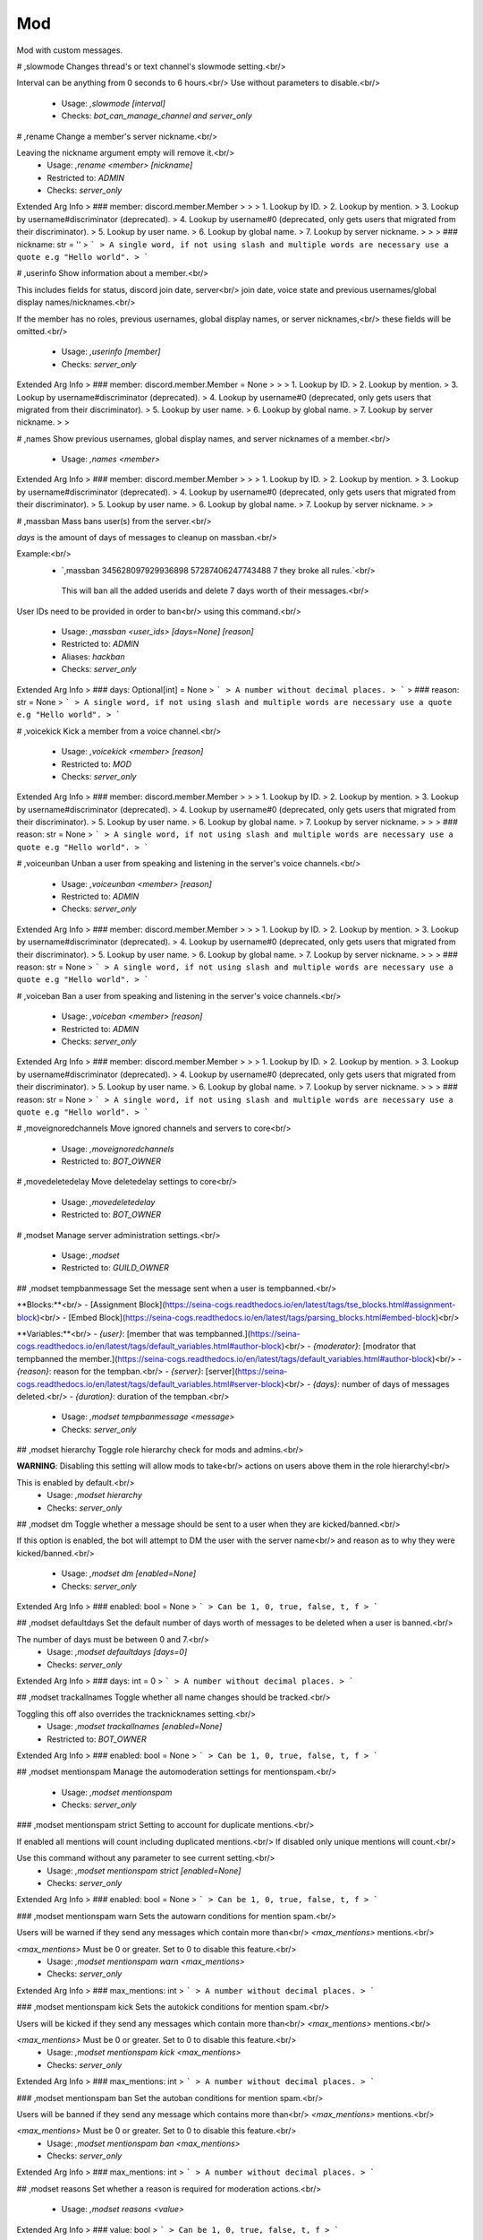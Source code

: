Mod
===

Mod with custom messages.

# ,slowmode
Changes thread's or text channel's slowmode setting.<br/>

Interval can be anything from 0 seconds to 6 hours.<br/>
Use without parameters to disable.<br/>
 - Usage: `,slowmode [interval]`
 - Checks: `bot_can_manage_channel and server_only`


# ,rename
Change a member's server nickname.<br/>

Leaving the nickname argument empty will remove it.<br/>
 - Usage: `,rename <member> [nickname]`
 - Restricted to: `ADMIN`
 - Checks: `server_only`
Extended Arg Info
> ### member: discord.member.Member
> 
> 
>     1. Lookup by ID.
>     2. Lookup by mention.
>     3. Lookup by username#discriminator (deprecated).
>     4. Lookup by username#0 (deprecated, only gets users that migrated from their discriminator).
>     5. Lookup by user name.
>     6. Lookup by global name.
>     7. Lookup by server nickname.
> 
>     
> ### nickname: str = ''
> ```
> A single word, if not using slash and multiple words are necessary use a quote e.g "Hello world".
> ```


# ,userinfo
Show information about a member.<br/>

This includes fields for status, discord join date, server<br/>
join date, voice state and previous usernames/global display names/nicknames.<br/>

If the member has no roles, previous usernames, global display names, or server nicknames,<br/>
these fields will be omitted.<br/>
 - Usage: `,userinfo [member]`
 - Checks: `server_only`
Extended Arg Info
> ### member: discord.member.Member = None
> 
> 
>     1. Lookup by ID.
>     2. Lookup by mention.
>     3. Lookup by username#discriminator (deprecated).
>     4. Lookup by username#0 (deprecated, only gets users that migrated from their discriminator).
>     5. Lookup by user name.
>     6. Lookup by global name.
>     7. Lookup by server nickname.
> 
>     


# ,names
Show previous usernames, global display names, and server nicknames of a member.<br/>
 - Usage: `,names <member>`
Extended Arg Info
> ### member: discord.member.Member
> 
> 
>     1. Lookup by ID.
>     2. Lookup by mention.
>     3. Lookup by username#discriminator (deprecated).
>     4. Lookup by username#0 (deprecated, only gets users that migrated from their discriminator).
>     5. Lookup by user name.
>     6. Lookup by global name.
>     7. Lookup by server nickname.
> 
>     


# ,massban
Mass bans user(s) from the server.<br/>

`days` is the amount of days of messages to cleanup on massban.<br/>

Example:<br/>
   - `,massban 345628097929936898 57287406247743488 7 they broke all rules.`<br/>
    This will ban all the added userids and delete 7 days worth of their messages.<br/>

User IDs need to be provided in order to ban<br/>
using this command.<br/>
 - Usage: `,massban <user_ids> [days=None] [reason]`
 - Restricted to: `ADMIN`
 - Aliases: `hackban`
 - Checks: `server_only`
Extended Arg Info
> ### days: Optional[int] = None
> ```
> A number without decimal places.
> ```
> ### reason: str = None
> ```
> A single word, if not using slash and multiple words are necessary use a quote e.g "Hello world".
> ```


# ,voicekick
Kick a member from a voice channel.<br/>
 - Usage: `,voicekick <member> [reason]`
 - Restricted to: `MOD`
 - Checks: `server_only`
Extended Arg Info
> ### member: discord.member.Member
> 
> 
>     1. Lookup by ID.
>     2. Lookup by mention.
>     3. Lookup by username#discriminator (deprecated).
>     4. Lookup by username#0 (deprecated, only gets users that migrated from their discriminator).
>     5. Lookup by user name.
>     6. Lookup by global name.
>     7. Lookup by server nickname.
> 
>     
> ### reason: str = None
> ```
> A single word, if not using slash and multiple words are necessary use a quote e.g "Hello world".
> ```


# ,voiceunban
Unban a user from speaking and listening in the server's voice channels.<br/>
 - Usage: `,voiceunban <member> [reason]`
 - Restricted to: `ADMIN`
 - Checks: `server_only`
Extended Arg Info
> ### member: discord.member.Member
> 
> 
>     1. Lookup by ID.
>     2. Lookup by mention.
>     3. Lookup by username#discriminator (deprecated).
>     4. Lookup by username#0 (deprecated, only gets users that migrated from their discriminator).
>     5. Lookup by user name.
>     6. Lookup by global name.
>     7. Lookup by server nickname.
> 
>     
> ### reason: str = None
> ```
> A single word, if not using slash and multiple words are necessary use a quote e.g "Hello world".
> ```


# ,voiceban
Ban a user from speaking and listening in the server's voice channels.<br/>
 - Usage: `,voiceban <member> [reason]`
 - Restricted to: `ADMIN`
 - Checks: `server_only`
Extended Arg Info
> ### member: discord.member.Member
> 
> 
>     1. Lookup by ID.
>     2. Lookup by mention.
>     3. Lookup by username#discriminator (deprecated).
>     4. Lookup by username#0 (deprecated, only gets users that migrated from their discriminator).
>     5. Lookup by user name.
>     6. Lookup by global name.
>     7. Lookup by server nickname.
> 
>     
> ### reason: str = None
> ```
> A single word, if not using slash and multiple words are necessary use a quote e.g "Hello world".
> ```


# ,moveignoredchannels
Move ignored channels and servers to core<br/>
 - Usage: `,moveignoredchannels`
 - Restricted to: `BOT_OWNER`


# ,movedeletedelay
Move deletedelay settings to core<br/>
 - Usage: `,movedeletedelay`
 - Restricted to: `BOT_OWNER`


# ,modset
Manage server administration settings.<br/>
 - Usage: `,modset`
 - Restricted to: `GUILD_OWNER`


## ,modset tempbanmessage
Set the message sent when a user is tempbanned.<br/>

**Blocks:**<br/>
- [Assignment Block](https://seina-cogs.readthedocs.io/en/latest/tags/tse_blocks.html#assignment-block)<br/>
- [Embed Block](https://seina-cogs.readthedocs.io/en/latest/tags/parsing_blocks.html#embed-block)<br/>

**Variables:**<br/>
- `{user}`: [member that was tempbanned.](https://seina-cogs.readthedocs.io/en/latest/tags/default_variables.html#author-block)<br/>
- `{moderator}`: [modrator that tempbanned the member.](https://seina-cogs.readthedocs.io/en/latest/tags/default_variables.html#author-block)<br/>
- `{reason}`: reason for the tempban.<br/>
- `{server}`: [server](https://seina-cogs.readthedocs.io/en/latest/tags/default_variables.html#server-block)<br/>
- `{days}`: number of days of messages deleted.<br/>
- `{duration}`: duration of the tempban.<br/>
 - Usage: `,modset tempbanmessage <message>`
 - Checks: `server_only`


## ,modset hierarchy
Toggle role hierarchy check for mods and admins.<br/>

**WARNING**: Disabling this setting will allow mods to take<br/>
actions on users above them in the role hierarchy!<br/>

This is enabled by default.<br/>
 - Usage: `,modset hierarchy`
 - Checks: `server_only`


## ,modset dm
Toggle whether a message should be sent to a user when they are kicked/banned.<br/>

If this option is enabled, the bot will attempt to DM the user with the server name<br/>
and reason as to why they were kicked/banned.<br/>
 - Usage: `,modset dm [enabled=None]`
 - Checks: `server_only`
Extended Arg Info
> ### enabled: bool = None
> ```
> Can be 1, 0, true, false, t, f
> ```


## ,modset defaultdays
Set the default number of days worth of messages to be deleted when a user is banned.<br/>

The number of days must be between 0 and 7.<br/>
 - Usage: `,modset defaultdays [days=0]`
 - Checks: `server_only`
Extended Arg Info
> ### days: int = 0
> ```
> A number without decimal places.
> ```


## ,modset trackallnames
Toggle whether all name changes should be tracked.<br/>

Toggling this off also overrides the tracknicknames setting.<br/>
 - Usage: `,modset trackallnames [enabled=None]`
 - Restricted to: `BOT_OWNER`
Extended Arg Info
> ### enabled: bool = None
> ```
> Can be 1, 0, true, false, t, f
> ```


## ,modset mentionspam
Manage the automoderation settings for mentionspam.<br/>
 - Usage: `,modset mentionspam`
 - Checks: `server_only`


### ,modset mentionspam strict
Setting to account for duplicate mentions.<br/>

If enabled all mentions will count including duplicated mentions.<br/>
If disabled only unique mentions will count.<br/>

Use this command without any parameter to see current setting.<br/>
 - Usage: `,modset mentionspam strict [enabled=None]`
 - Checks: `server_only`
Extended Arg Info
> ### enabled: bool = None
> ```
> Can be 1, 0, true, false, t, f
> ```


### ,modset mentionspam warn
Sets the autowarn conditions for mention spam.<br/>

Users will be warned if they send any messages which contain more than<br/>
`<max_mentions>` mentions.<br/>

`<max_mentions>` Must be 0 or greater. Set to 0 to disable this feature.<br/>
 - Usage: `,modset mentionspam warn <max_mentions>`
 - Checks: `server_only`
Extended Arg Info
> ### max_mentions: int
> ```
> A number without decimal places.
> ```


### ,modset mentionspam kick
Sets the autokick conditions for mention spam.<br/>

Users will be kicked if they send any messages which contain more than<br/>
`<max_mentions>` mentions.<br/>

`<max_mentions>` Must be 0 or greater. Set to 0 to disable this feature.<br/>
 - Usage: `,modset mentionspam kick <max_mentions>`
 - Checks: `server_only`
Extended Arg Info
> ### max_mentions: int
> ```
> A number without decimal places.
> ```


### ,modset mentionspam ban
Set the autoban conditions for mention spam.<br/>

Users will be banned if they send any message which contains more than<br/>
`<max_mentions>` mentions.<br/>

`<max_mentions>` Must be 0 or greater. Set to 0 to disable this feature.<br/>
 - Usage: `,modset mentionspam ban <max_mentions>`
 - Checks: `server_only`
Extended Arg Info
> ### max_mentions: int
> ```
> A number without decimal places.
> ```


## ,modset reasons
Set whether a reason is required for moderation actions.<br/>
 - Usage: `,modset reasons <value>`
Extended Arg Info
> ### value: bool
> ```
> Can be 1, 0, true, false, t, f
> ```


## ,modset defaultduration
Set the default time to be used when a user is tempbanned.<br/>

Accepts: seconds, minutes, hours, days, weeks<br/>
`duration` must be greater than zero.<br/>

Examples:<br/>
    `,modset defaultduration 7d12h10m`<br/>
    `,modset defaultduration 7 days 12 hours 10 minutes`<br/>
 - Usage: `,modset defaultduration <duration>`
 - Checks: `server_only`


## ,modset reinvite
Toggle whether an invite will be sent to a user when unbanned.<br/>

If this is True, the bot will attempt to create and send a single-use invite<br/>
to the newly-unbanned user.<br/>
 - Usage: `,modset reinvite`
 - Checks: `server_only`


## ,modset tracknicknames
Toggle whether server nickname changes should be tracked.<br/>

This setting will be overridden if trackallnames is disabled.<br/>
 - Usage: `,modset tracknicknames [enabled=None]`
 - Checks: `server_only`
Extended Arg Info
> ### enabled: bool = None
> ```
> Can be 1, 0, true, false, t, f
> ```


## ,modset deletenames
Delete all stored usernames, global display names, and server nicknames.<br/>

Examples:<br/>
- `,modset deletenames` - Did not confirm. Shows the help message.<br/>
- `,modset deletenames yes` - Deletes all stored usernames, global display names, and server nicknames.<br/>

**Arguments**<br/>

- `<confirmation>` This will default to false unless specified.<br/>
 - Usage: `,modset deletenames [confirmation=False]`
 - Restricted to: `BOT_OWNER`
Extended Arg Info
> ### confirmation: bool = False
> ```
> Can be 1, 0, true, false, t, f
> ```


## ,modset showmessages
Show the current messages for moderation commands.<br/>
 - Usage: `,modset showmessages`


## ,modset deleterepeats
Enable auto-deletion of repeated messages.<br/>

Must be between 2 and 20.<br/>

Set to -1 to disable this feature.<br/>
 - Usage: `,modset deleterepeats [repeats=None]`
 - Checks: `server_only`
Extended Arg Info
> ### repeats: int = None
> ```
> A number without decimal places.
> ```


## ,modset kickmessage
Set the message sent when a user is kicked.<br/>

**Blocks:**<br/>
- [Assignment Block](https://seina-cogs.readthedocs.io/en/latest/tags/tse_blocks.html#assignment-block)<br/>
- [Embed Block](https://seina-cogs.readthedocs.io/en/latest/tags/parsing_blocks.html#embed-block)<br/>

**Variables:**<br/>
- `{user}`: [member that was kicked.](https://seina-cogs.readthedocs.io/en/latest/tags/default_variables.html#author-block)<br/>
- `{moderator}`: [modrator that kicked the member.](https://seina-cogs.readthedocs.io/en/latest/tags/default_variables.html#author-block)<br/>
- `{reason}`: reason for the kick.<br/>
- `{server}`: [server](https://seina-cogs.readthedocs.io/en/latest/tags/default_variables.html#server-block)<br/>
 - Usage: `,modset kickmessage <message>`
 - Checks: `server_only`


## ,modset banmessage
Set the message sent when a user is banned.<br/>

**Blocks:**<br/>
- [Assignment Block](https://seina-cogs.readthedocs.io/en/latest/tags/tse_blocks.html#assignment-block)<br/>
- [Embed Block](https://seina-cogs.readthedocs.io/en/latest/tags/parsing_blocks.html#embed-block)<br/>

**Variables:**<br/>
- `{user}`: [member that was banned.](https://seina-cogs.readthedocs.io/en/latest/tags/default_variables.html#author-block)<br/>
- `{moderator}`: [modrator that banned the member.](https://seina-cogs.readthedocs.io/en/latest/tags/default_variables.html#author-block)<br/>
- `{reason}`: reason for the ban.<br/>
- `{server}`: [server](https://seina-cogs.readthedocs.io/en/latest/tags/default_variables.html#server-block)<br/>
- `{days}`: number of days of messages deleted.<br/>
 - Usage: `,modset banmessage <message>`
 - Checks: `server_only`


## ,modset unbanmessage
Set the message sent when a user is unbanned.<br/>

**Blocks:**<br/>
- [Assignment Block](https://seina-cogs.readthedocs.io/en/latest/tags/tse_blocks.html#assignment-block)<br/>
- [Embed Block](https://seina-cogs.readthedocs.io/en/latest/tags/parsing_blocks.html#embed-block)<br/>

**Variables:**<br/>
- `{user}`: [member that was tempbanned.](https://seina-cogs.readthedocs.io/en/latest/tags/default_variables.html#author-block)<br/>
- `{moderator}`: [modrator that tempbanned the member.](https://seina-cogs.readthedocs.io/en/latest/tags/default_variables.html#author-block)<br/>
- `{reason}`: reason for the tempban.<br/>
- `{server}`: [server](https://seina-cogs.readthedocs.io/en/latest/tags/default_variables.html#server-block)<br/>
 - Usage: `,modset unbanmessage <message>`
 - Checks: `server_only`


## ,modset showsettings
Show the current server administration settings.<br/>
 - Usage: `,modset showsettings`


# ,kick (Hybrid Command)
Kick a user.<br/>
Examples:<br/>
   - `,kick 428675506947227648 wanted to be kicked.`<br/>
    This will kick the user with ID 428675506947227648 from the server.<br/>
   - `,kick @Twentysix wanted to be kicked.`<br/>
    This will kick Twentysix from the server.<br/>
If a reason is specified, it will be the reason that shows up<br/>
in the audit log.<br/>
 - Usage: `,kick <member> [reason]`
 - Slash Usage: `/kick <member> [reason]`
 - Restricted to: `ADMIN`
 - Checks: `server_only`
Extended Arg Info
> ### member: discord.member.Member
> 
> 
>     1. Lookup by ID.
>     2. Lookup by mention.
>     3. Lookup by username#discriminator (deprecated).
>     4. Lookup by username#0 (deprecated, only gets users that migrated from their discriminator).
>     5. Lookup by user name.
>     6. Lookup by global name.
>     7. Lookup by server nickname.
> 
>     
> ### reason: str = None
> ```
> A single word, if not using slash and multiple words are necessary use a quote e.g "Hello world".
> ```


# ,tempban (Hybrid Command)
Temporarily ban a user from this server.<br/>
`duration` is the amount of time the user should be banned for.<br/>
`days` is the amount of days of messages to cleanup on tempban.<br/>
Examples:<br/>
   - `,tempban @Twentysix Because I say so`<br/>
    This will ban Twentysix for the default amount of time set by an administrator.<br/>
   - `,tempban @Twentysix 15m You need a timeout`<br/>
    This will ban Twentysix for 15 minutes.<br/>
   - `,tempban 428675506947227648 1d2h15m 5 Evil person`<br/>
    This will ban the user with ID 428675506947227648 for 1 day 2 hours 15 minutes and will delete the last 5 days of their messages.<br/>
 - Usage: `,tempban <member> [duration=None] [days=None] [reason]`
 - Slash Usage: `/tempban <member> [duration=None] [days=None] [reason]`
 - Restricted to: `ADMIN`
 - Checks: `server_only`
Extended Arg Info
> ### member: discord.member.Member
> 
> 
>     1. Lookup by ID.
>     2. Lookup by mention.
>     3. Lookup by username#discriminator (deprecated).
>     4. Lookup by username#0 (deprecated, only gets users that migrated from their discriminator).
>     5. Lookup by user name.
>     6. Lookup by global name.
>     7. Lookup by server nickname.
> 
>     
> ### days: Optional[int] = None
> ```
> A number without decimal places.
> ```
> ### reason: str = None
> ```
> A single word, if not using slash and multiple words are necessary use a quote e.g "Hello world".
> ```


# ,softban (Hybrid Command)
Kick a user and delete 1 day's worth of their messages.<br/>
 - Usage: `,softban <member> [reason]`
 - Slash Usage: `/softban <member> [reason]`
 - Restricted to: `ADMIN`
 - Checks: `server_only`
Extended Arg Info
> ### member: discord.member.Member
> 
> 
>     1. Lookup by ID.
>     2. Lookup by mention.
>     3. Lookup by username#discriminator (deprecated).
>     4. Lookup by username#0 (deprecated, only gets users that migrated from their discriminator).
>     5. Lookup by user name.
>     6. Lookup by global name.
>     7. Lookup by server nickname.
> 
>     
> ### reason: str = None
> ```
> A single word, if not using slash and multiple words are necessary use a quote e.g "Hello world".
> ```


# ,ban (Hybrid Command)
Ban a user from this server and optionally delete days of messages.<br/>

`days` is the amount of days of messages to cleanup on ban.<br/>

Examples:<br/>
   - `,ban 428675506947227648 7 Continued to spam after told to stop.`<br/>
    This will ban the user with ID 428675506947227648 and it will delete 7 days worth of messages.<br/>
   - `,ban @Twentysix 7 Continued to spam after told to stop.`<br/>
    This will ban Twentysix and it will delete 7 days worth of messages.<br/>

A user ID should be provided if the user is not a member of this server.<br/>
If days is not a number, it's treated as the first word of the reason.<br/>
Minimum 0 days, maximum 7. If not specified, the defaultdays setting will be used instead.<br/>
 - Usage: `,ban <user> [days=None] [reason]`
 - Slash Usage: `/ban <user> [days=None] [reason]`
 - Restricted to: `ADMIN`
 - Checks: `server_only`
Extended Arg Info
> ### user: discord.member.Member
> 
> 
>     1. Lookup by ID.
>     2. Lookup by mention.
>     3. Lookup by username#discriminator (deprecated).
>     4. Lookup by username#0 (deprecated, only gets users that migrated from their discriminator).
>     5. Lookup by user name.
>     6. Lookup by global name.
>     7. Lookup by server nickname.
> 
>     
> ### days: Optional[int] = None
> ```
> A number without decimal places.
> ```
> ### reason: str = None
> ```
> A single word, if not using slash and multiple words are necessary use a quote e.g "Hello world".
> ```


# ,unban (Hybrid Command)
Unban a user from this server.<br/>
Requires specifying the target user's ID. To find this, you may either:<br/>
 1. Copy it from the mod log case (if one was created), or<br/>
 2. enable developer mode, go to Bans in this server's settings, right-<br/>
click the user and select 'Copy ID'.<br/>
 - Usage: `,unban <user_id> [reason]`
 - Slash Usage: `/unban <user_id> [reason]`
 - Restricted to: `ADMIN`
 - Checks: `server_only`
Extended Arg Info
> ### reason: str = None
> ```
> A single word, if not using slash and multiple words are necessary use a quote e.g "Hello world".
> ```



